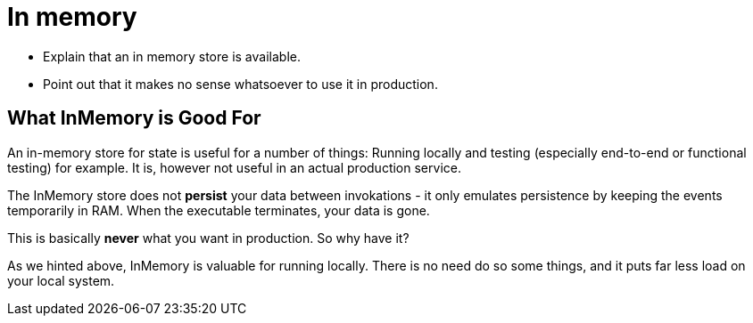 = In memory

* Explain that an in memory store is available.
* Point out that it makes no sense whatsoever to use it in production.

== What InMemory is Good For
An in-memory store for state is useful for a number of things: Running locally and testing (especially end-to-end or functional testing) for example. It is, however
not useful in an actual production service.

The InMemory store does not *persist* your data between invokations - it only emulates persistence by keeping the events temporarily in RAM. When the executable terminates,
your data is gone.

This is basically *never* what you want in production. So why have it?

As we hinted above, InMemory is valuable for running locally. There is no need do so some things, and it puts far less load on your local system.
